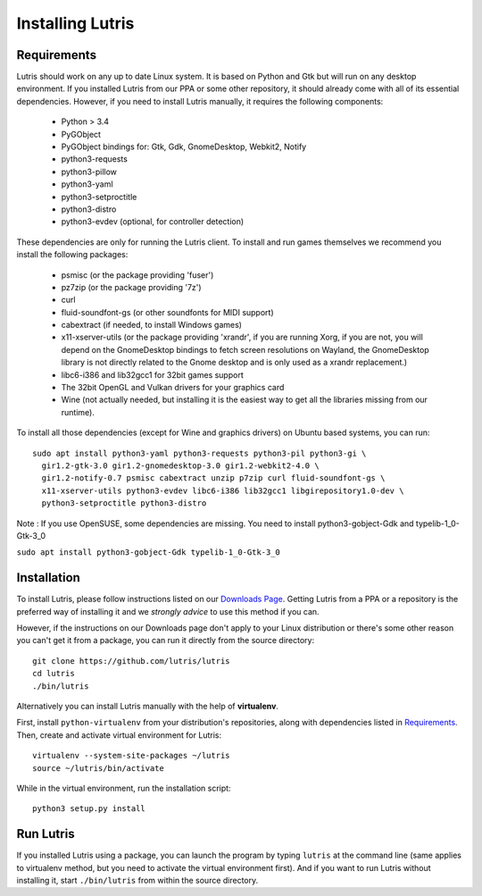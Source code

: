 Installing Lutris
=================

Requirements
------------

Lutris should work on any up to date Linux system. It is based on Python and
Gtk but will run on any desktop environment.
If you installed Lutris from our PPA or some other repository, it should already
come with all of its essential dependencies. However, if you need to install
Lutris manually, it requires the following components:

    * Python > 3.4
    * PyGObject
    * PyGObject bindings for: Gtk, Gdk, GnomeDesktop, Webkit2, Notify
    * python3-requests
    * python3-pillow
    * python3-yaml
    * python3-setproctitle
    * python3-distro
    * python3-evdev (optional, for controller detection)

These dependencies are only for running the Lutris client. To install and run
games themselves we recommend you install the following packages:

  * psmisc (or the package providing 'fuser')
  * pz7zip (or the package providing '7z')
  * curl
  * fluid-soundfont-gs (or other soundfonts for MIDI support)
  * cabextract (if needed, to install Windows games)
  * x11-xserver-utils (or the package providing 'xrandr', if you are running
    Xorg, if you are not, you will depend on the GnomeDesktop bindings to fetch
    screen resolutions on Wayland, the GnomeDesktop library is not directly
    related to the Gnome desktop and is only used as a xrandr replacement.)
  * libc6-i386 and lib32gcc1 for 32bit games support
  * The 32bit OpenGL and Vulkan drivers for your graphics card
  * Wine (not actually needed, but installing it is the easiest way to get all
    the libraries missing from our runtime).

To install all those dependencies (except for Wine and graphics drivers)
on Ubuntu based systems, you can run::

    sudo apt install python3-yaml python3-requests python3-pil python3-gi \
      gir1.2-gtk-3.0 gir1.2-gnomedesktop-3.0 gir1.2-webkit2-4.0 \
      gir1.2-notify-0.7 psmisc cabextract unzip p7zip curl fluid-soundfont-gs \
      x11-xserver-utils python3-evdev libc6-i386 lib32gcc1 libgirepository1.0-dev \
      python3-setproctitle python3-distro

Note :
If you use OpenSUSE, some dependencies are missing. You need to install python3-gobject-Gdk and typelib-1_0-Gtk-3_0

``sudo apt install python3-gobject-Gdk typelib-1_0-Gtk-3_0``

Installation
------------

To install Lutris, please follow instructions listed on our `Downloads Page <https://lutris.net/downloads/>`_.
Getting Lutris from a PPA or a repository is the preferred way of installing
it and we *strongly advice* to use this method if you can.

However, if the instructions on our Downloads page don't apply to your Linux
distribution or there's some other reason you can't get it from a package,
you can run it directly from the source directory::

    git clone https://github.com/lutris/lutris
    cd lutris
    ./bin/lutris
    
Alternatively you can install Lutris manually with the help of **virtualenv**.

First, install ``python-virtualenv`` from your distribution's 
repositories, along with dependencies listed in Requirements_.
Then, create and activate virtual environment for Lutris::

    virtualenv --system-site-packages ~/lutris
    source ~/lutris/bin/activate

While in the virtual environment, run the installation script::

    python3 setup.py install

Run Lutris
-----------

If you installed Lutris using a package, you can launch the program by typing
``lutris`` at the command line (same applies to virtualenv method, but you need to
activate the virtual environment first). And if you want to run Lutris without
installing it, start ``./bin/lutris`` from within the source directory.
